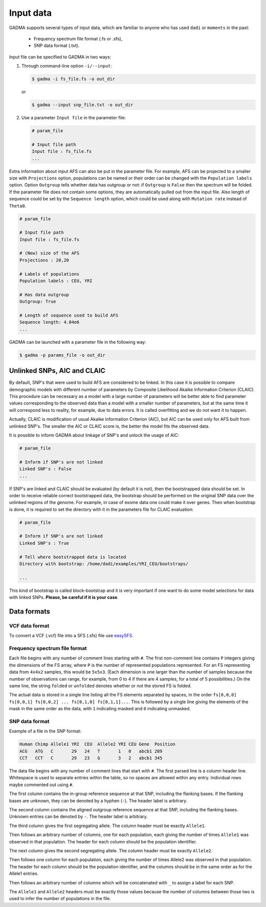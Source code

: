 Input data
=============

GADMA supports several types of input data, which are familiar to anyone who has used ``dadi`` or ``moments`` in the past:

   * Frequency spectrum file format (.fs or .sfs),
   * SNP data format (.txt).

Input file can be specified to GADMA in two ways:

1) Through command-line option ``-i/--input``:

   .. code-block:: console

      $ gadma -i fs_file.fs -o out_dir

   or

   .. code-block:: console

      $ gadma --input snp_file.txt -o out_dir

2) Use a parameter ``Input file`` in the parameter file:

   .. code-block:: none

      # param_file

      # Input file path
      Input file : fs_file.fs 
      ...

Extra information about input AFS can also be put in the parameter file. For example, AFS can be projected to a smaller size with ``Projections`` option, populations can be named or their order can be changed with the ``Population labels`` option. Option ``Outgroup`` tells whether data has outgroup or not: if ``Outgroup`` is ``False`` then the spectrum will be folded. If the parameter file does not contain some options, they are automatically pulled out from the input file. Also length of sequence could be set by the ``Sequence length`` option, which could be used along with ``Mutation rate`` instead of ``Theta0``.

.. code-block:: none

   # param_file

   # Input file path
   Input file : fs_file.fs
    
   # (New) size of the AFS
   Projections : 20,20
    
   # Labels of populations
   Population labels : CEU, YRI

   # Has data outgroup
   Outgroup: True

   # Length of sequence used to build AFS
   Sequence length: 4.04e6
   ...

GADMA can be launched with a parameter file in the following way:

.. code-block:: console

   $ gadma -p params_file -o out_dir

Unlinked SNPs, AIC and CLAIC
-----------------------------

By default, SNP's that were used to build AFS are considered to be linked. In this case it is possible to compare demographic models with different number of parameters by Composite Likelihood Akaike Information Criterion (CLAIC). This procedure can be necessary as a model with a large number of parameters will be better able to find parameter values corresponding to the observed data than a model with a smaller number of parameters, but at the same time it will correspond less to reality, for example, due to data errors. It is called overfitting and we do not want it to happen.

Actually, CLAIC is modification of usual Akaike Information Criterion (AIC), but AIC can be used only for AFS built from unlinked SNP's. The smaller the AIC or CLAIC score is, the better the model fits the observed data.

It is possible to inform GADMA about linkage of SNP's and unlock the usage of AIC:

.. code-block:: none

   # param_file

   # Inform if SNP's are not linked
   Linked SNP's : False
   ...

If SNP's are linked and CLAIC should be evaluated (by default it is not), then the bootstrapped data should be set. In order to receive reliable correct bootstrapped data, the bootstrap should be performed on the original SNP data over the unlinked regions of the genome. For example, in case of exome data one could make it over genes. Then when bootstrap is done, it is required to set the directory with it in the parameters file for CLAIC evaluation:

.. code-block:: none

   # param_file

   # Inform if SNP's are not linked
   Linked SNP's : True

   # Tell where bootstrapped data is located
   Directory with bootstrap: /home/dadi/examples/YRI_CEU/bootstraps/

   ...

This kind of bootstrap is called block-bootstrap and it is very important if one want to do some model selections for data with linked SNPs. **Please, be careful if it is your case**.

Data formats
--------------

VCF data format
******************

To convert a VCF (.vcf) file into a SFS (.sfs) file use `easySFS <https://github.com/isaacovercast/easySFS>`_.


Frequency spectrum file format
********************************

Each file begins with any number of comment lines starting with ``#``.
The first non-comment line contains ``P`` integers giving the dimensions of the FS array, where ``P`` is the number of represented populations represented.
For an FS representing data from ``4x4x2`` samples, this would be ``5x5x3``.
(Each dimension is one larger than the number of samples because the number of observations can range, for example, from 0 to 4 if there are 4 samples, for a total of 5 possibilities.)
On the same line, the string ``folded`` or ``unfolded`` denotes whether or not the stored FS is folded.

The actual data is stored in a single line listing all the FS elements separated by spaces, in the order ``fs[0,0,0] fs[0,0,1] fs[0,0,2] ... fs[0,1,0] fs[0,1,1]...``.
This is followed by a single line giving the elements of the mask in the same order as the data, with ``1`` indicating masked and ``0`` indicating unmasked.

SNP data format
****************

Example of a file in the SNP format:

.. code-block:: none

   Human Chimp Allele1 YRI  CEU  Allele2 YRI CEU Gene  Position
   ACG   ATG   C       29   24   T       1   0   abcb1 289
   CCT   CCT   C       29   23   G       3   2   abcb1 345


The data file begins with any number of comment lines that start with ``#``.
The first parsed line is a column header line.
Whitespace is used to separate entries within the table, so no spaces are allowed within any entry.
Individual rows maybe commented out using ``#``.

The first column contains the in-group reference sequence at that SNP, including the flanking bases.
If the flanking bases are unknown, they can be denoted by a hyphen (``-``).
The header label is arbitrary.

The second column contains the aligned outgroup reference sequence at that SNP, including the flanking bases.
Unknown entries can be denoted by ``-``.
The header label is arbitrary.

The third column gives the first segregating allele.
The column header must be exactly ``Allele1``.

Then follows an arbitrary number of columns, one for each population, each giving the number of times ``Allele1`` was observed in that population.
The header for each column should be the population identifier.

The next column gives the second segregating allele.
The column header must be exactly ``Allele2``.

Then follows one column for each population, each giving the number of times Allele2 was observed in that population.
The header for each column should be the population identifier, and the columns should be in the same order as for the Allele1 entries.

Then follows an arbitrary number of columns which will be concatenated with ``_`` to assign a label for each SNP.

The ``Allele1`` and ``Allele2`` headers must be exactly those values because the number of columns between those two is used to infer the number of populations in the file.

